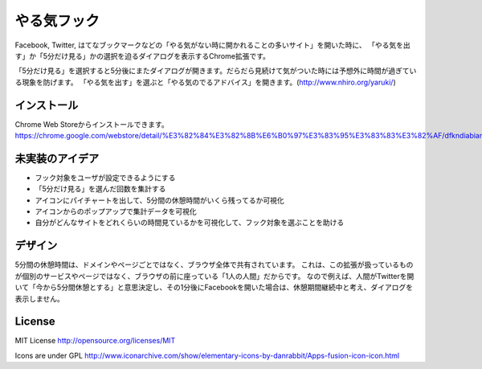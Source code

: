 ==============
 やる気フック
==============

Facebook, Twitter, はてなブックマークなどの「やる気がない時に開かれることの多いサイト」を開いた時に、
「やる気を出す」か「5分だけ見る」かの選択を迫るダイアログを表示するChrome拡張です。

「5分だけ見る」を選択すると5分後にまたダイアログが開きます。だらだら見続けて気がついた時には予想外に時間が過ぎている現象を防げます。
「やる気を出す」を選ぶと「やる気のでるアドバイス」を開きます。(http://www.nhiro.org/yaruki/)


インストール
============

Chrome Web Storeからインストールできます。 https://chrome.google.com/webstore/detail/%E3%82%84%E3%82%8B%E6%B0%97%E3%83%95%E3%83%83%E3%82%AF/dfkndiabiangeeaioieoipmdkhmgmhgg


未実装のアイデア
================

- フック対象をユーザが設定できるようにする
- 「5分だけ見る」を選んだ回数を集計する
- アイコンにパイチャートを出して、5分間の休憩時間がいくら残ってるか可視化
- アイコンからのポップアップで集計データを可視化
- 自分がどんなサイトをどれくらいの時間見ているかを可視化して、フック対象を選ぶことを助ける


デザイン
========

5分間の休憩時間は、ドメインやページごとではなく、ブラウザ全体で共有されています。
これは、この拡張が扱っているものが個別のサービスやページではなく、ブラウザの前に座っている「1人の人間」だからです。
なので例えば、人間がTwitterを開いて「今から5分間休憩とする」と意思決定し、その1分後にFacebookを開いた場合は、休憩期間継続中と考え、ダイアログを表示しません。


License
=======

MIT License http://opensource.org/licenses/MIT

Icons are under GPL
http://www.iconarchive.com/show/elementary-icons-by-danrabbit/Apps-fusion-icon-icon.html

